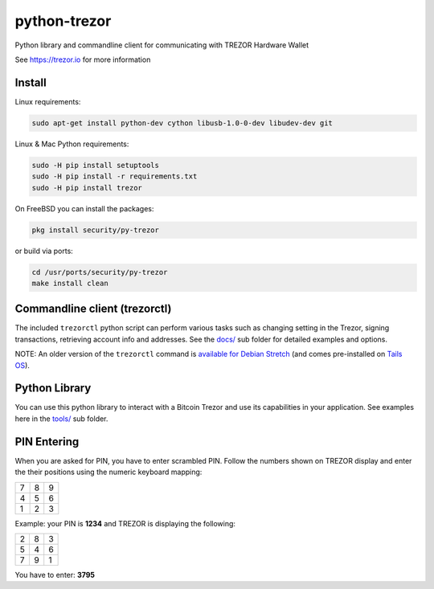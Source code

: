 python-trezor
=============

.. image:: https://travis-ci.org/trezor/python-trezor.svg?branch=master
    :target: https://travis-ci.org/trezor/python-trezor

.. image:: https://badges.gitter.im/trezor/community.svg
    :target: https://gitter.im/trezor/community

Python library and commandline client for communicating with TREZOR Hardware Wallet

See https://trezor.io for more information

Install
-------

Linux requirements:

.. code::

  sudo apt-get install python-dev cython libusb-1.0-0-dev libudev-dev git

Linux & Mac Python requirements:

.. code::

  sudo -H pip install setuptools
  sudo -H pip install -r requirements.txt
  sudo -H pip install trezor

On FreeBSD you can install the packages:

.. code::

  pkg install security/py-trezor

or build via ports:

.. code::

  cd /usr/ports/security/py-trezor
  make install clean


Commandline client (trezorctl)
---------------------------

The included ``trezorctl`` python script can perform various tasks such as changing setting in the Trezor, signing transactions, retrieving account info and addresses. See the `docs/ <docs/>`_ sub folder for detailed examples and options.

NOTE: An older version of the ``trezorctl`` command is `available for Debian Stretch <https://packages.debian.org/en/stretch/python-trezor>`_ (and comes pre-installed on `Tails OS <https://tails.boum.org/>`_).


Python Library
--------------

You can use this python library to interact with a Bitcoin Trezor and use its capabilities in your application.
See examples here in the `tools/ <tools/>`_ sub folder.


PIN Entering
------------

When you are asked for PIN, you have to enter scrambled PIN. Follow the numbers shown on TREZOR display and enter the their positions using the numeric keyboard mapping:

=== === ===
 7   8   9
 4   5   6
 1   2   3
=== === ===

Example: your PIN is **1234** and TREZOR is displaying the following:

=== === ===
 2   8   3
 5   4   6
 7   9   1
=== === ===

You have to enter: **3795**

